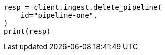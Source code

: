 // This file is autogenerated, DO NOT EDIT
// ingest/apis/delete-pipeline.asciidoc:73

[source, python]
----
resp = client.ingest.delete_pipeline(
    id="pipeline-one",
)
print(resp)
----
